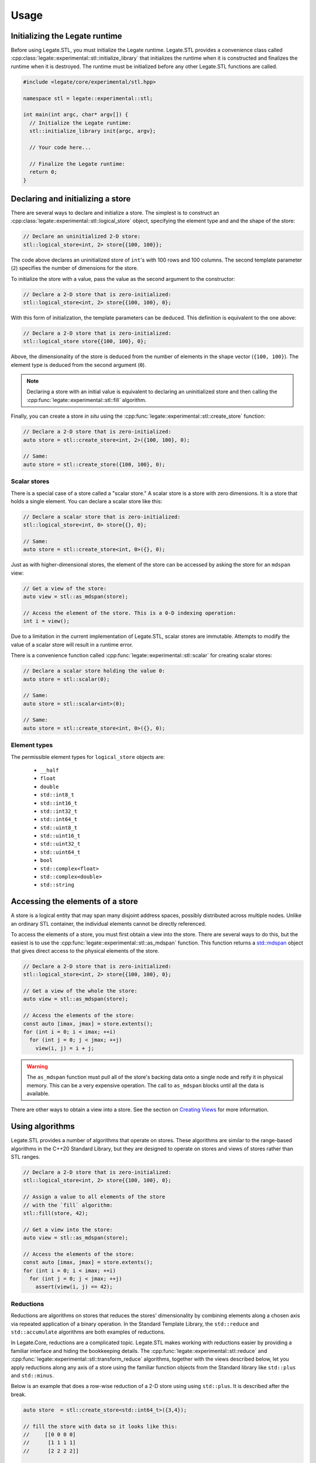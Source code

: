.. SPDX-FileCopyrightText: Copyright (c) 2023 NVIDIA CORPORATION & AFFILIATES. All rights reserved.
   SPDX-License-Identifier: LicenseRef-NvidiaProprietary

   NVIDIA CORPORATION, its affiliates and licensors retain all intellectual
   property and proprietary rights in and to this material, related
   documentation and any modifications thereto. Any use, reproduction,
   disclosure or distribution of this material and related documentation
   without an express license agreement from NVIDIA CORPORATION or
   its affiliates is strictly prohibited.

.. _usage:

Usage
=====

Initializing the Legate runtime
-------------------------------

Before using Legate.STL, you must initialize the Legate runtime. Legate.STL
provides a convenience class called
:cpp:class:`legate::experimental::stl::initialize_library` that initializes the
runtime when it is constructed and finalizes the runtime when it is destroyed.
The runtime must be initialized before any other Legate.STL functions are
called.

.. code-block:: c++

   #include <legate/core/experimental/stl.hpp>

   namespace stl = legate::experimental::stl;

   int main(int argc, char* argv[]) {
     // Initialize the Legate runtime:
     stl::initialize_library init{argc, argv};

     // Your code here...

     // Finalize the Legate runtime:
     return 0;
   }


Declaring and initializing a store
----------------------------------

There are several ways to declare and initialize a store. The simplest is to
construct an :cpp:class:`legate::experimental::stl::logical_store` object, specifying the element type and
and the shape of the store:

.. code-block:: c++

   // Declare an uninitialized 2-D store:
   stl::logical_store<int, 2> store{{100, 100}};

The code above declares an uninitialized store of ``int``'s with 100 rows and 100
columns. The second template parameter (``2``) specifies the number of dimensions
for the store.

To initialize the store with a value, pass the value as the second argument to
the constructor:

.. code-block:: c++

   // Declare a 2-D store that is zero-initialized:
   stl::logical_store<int, 2> store{{100, 100}, 0};

With this form of initialization, the template parameters can be deduced. This
definition is equivalent to the one above:

.. code-block:: c++

   // Declare a 2-D store that is zero-initialized:
   stl::logical_store store{{100, 100}, 0};

Above, the dimensionality of the store is deduced from the number of elements
in the shape vector (``{100, 100}``). The element type is deduced from the
second argument (``0``).

.. note::

   Declaring a store with an initial value is equivalent to declaring an
   uninitialized store and then calling the :cpp:func:`legate::experimental::stl::fill`
   algorithm.

Finally, you can create a store *in situ* using the
:cpp:func:`legate::experimental::stl::create_store` function:

.. code-block:: c++

   // Declare a 2-D store that is zero-initialized:
   auto store = stl::create_store<int, 2>({100, 100}, 0);

   // Same:
   auto store = stl::create_store({100, 100}, 0);

Scalar stores
.............

There is a special case of a store called a "scalar store." A scalar store is a
store with zero dimensions. It is a store that holds a single element. You can
declare a scalar store like this:

.. code-block:: c++

   // Declare a scalar store that is zero-initialized:
   stl::logical_store<int, 0> store{{}, 0};

   // Same:
   auto store = stl::create_store<int, 0>({}, 0);

Just as with higher-dimensional stores, the element of the store can be
accessed by asking the store for an ``mdspan`` view:

.. code-block:: c++

   // Get a view of the store:
   auto view = stl::as_mdspan(store);

   // Access the element of the store. This is a 0-D indexing operation:
   int i = view();

Due to a limitation in the current implementation of Legate.STL, scalar stores
are immutable. Attempts to modify the value of a scalar store will result in a
runtime error.

There is a convenience function called :cpp:func:`legate::experimental::stl::scalar`
for creating scalar stores:

.. code-block:: c++

   // Declare a scalar store holding the value 0:
   auto store = stl::scalar(0);

   // Same:
   auto store = stl::scalar<int>(0);

   // Same:
   auto store = stl::create_store<int, 0>({}, 0);

.. _element-types:

Element types
.............

The permissible element types for ``logical_store`` objects are:

   - ``__half``
   - ``float``
   - ``double``
   - ``std::int8_t``
   - ``std::int16_t``
   - ``std::int32_t``
   - ``std::int64_t``
   - ``std::uint8_t``
   - ``std::uint16_t``
   - ``std::uint32_t``
   - ``std::uint64_t``
   - ``bool``
   - ``std::complex<float>``
   - ``std::complex<double>``
   - ``std::string``


Accessing the elements of a store
---------------------------------

A store is a logical entity that may span many disjoint address spaces, possibly
distributed across multiple nodes. Unlike an ordinary STL container, the
individual elements cannot be directly referenced.

To access the elements of a store, you must first obtain a view into the store.
There are several ways to do this, but the easiest is to use the
:cpp:func:`legate::experimental::stl::as_mdspan` function. This function returns a
`std::mdspan <https://en.cppreference.com/w/cpp/container/mdspan>`_ object that
gives direct access to the physical elements of the store.

.. code-block:: c++

   // Declare a 2-D store that is zero-initialized:
   stl::logical_store<int, 2> store{{100, 100}, 0};

   // Get a view of the whole the store:
   auto view = stl::as_mdspan(store);

   // Access the elements of the store:
   const auto [imax, jmax] = store.extents();
   for (int i = 0; i < imax; ++i)
     for (int j = 0; j < jmax; ++j)
       view(i, j) = i + j;

.. warning::

   The ``as_mdspan`` function must pull all of the store's backing data onto a
   single node and reify it in physical memory. This can be a very expensive
   operation. The call to ``as_mdspan`` blocks until all the data is available.

There are other ways to obtain a view into a store. See the section on `Creating
Views`_ for more information.

Using algorithms
----------------

Legate.STL provides a number of algorithms that operate on stores. These
algorithms are similar to the range-based algorithms in the C++20 Standard
Library, but they are designed to operate on stores and views of stores rather
than STL ranges.

.. code-block:: c++

   // Declare a 2-D store that is zero-initialized:
   stl::logical_store<int, 2> store{{100, 100}, 0};

   // Assign a value to all elements of the store
   // with the `fill` algorithm:
   stl::fill(store, 42);

   // Get a view into the store:
   auto view = stl::as_mdspan(store);

   // Access the elements of the store:
   const auto [imax, jmax] = store.extents();
   for (int i = 0; i < imax; ++i)
     for (int j = 0; j < jmax; ++j)
       assert(view(i, j) == 42);


Reductions
..........

Reductions are algorithms on stores that reduces the stores' dimensionality by
combining elements along a chosen axis via repeated application of a binary
operation. In the Standard Template Library, the ``std::reduce`` and
``std::accumulate`` algorithms are both examples of reductions.

In Legate.Core, reductions are a complicated topic. Legate.STL makes working
with reductions easier by providing a familiar interface and hiding the
bookkeeping details. The :cpp:func:`legate::experimental::stl::reduce` and
:cpp:func:`legate::experimental::stl::transform_reduce` algorithms, together
with the views described below, let you apply reductions along any axis of a
store using the familiar function objects from the Standard library like
``std::plus`` and ``std::minus``.

Below is an example that does a row-wise reduction of a 2-D store using
using ``std::plus``. It is described after the break.

.. code-block:: c++

      auto store  = stl::create_store<std::int64_t>({3,4});

      // fill the store with data so it looks like this:
      //     [[0 0 0 0]
      //      [1 1 1 1]
      //      [2 2 2 2]]

      auto init   = stl::create_store({4}, std::int64_t{0});
      auto result = stl::reduce(stl::rows_of(store), init, stl::elementwise(std::plus<>()));

      // result is a 1D logical store with the following values:
      // [3 3 3 3]

Like ``std::reduce``, the ``legate::experimental::stl::reduce`` algorithm takes
a range of elements, an initial value, and a binary operation. The code above
used the :cpp:func:`legate::experimental::stl::rows_of` view (described below)
to get a range of rows from the store. The result is a range of 1-D ``mdspan``
objects, each representing a row.

Element-wise operations
.......................

The code above wants to fold a store's rows together using ``std::plus``. Here
we have a problem: ``std::plus`` works on elements, but we want it to work on
*rows*, where each row is an ``mdspan``. You can't add two ``mdspan`` objects
together, and even if you could, assigning the result to another ``mdspan`` is
not going to assign the *elements* of the ``mdspan``. This is where the
:cpp:func:`legate::experimental::stl::elementwise` function comes in. It adapts
a function that works on elements to one that works on ``mdspan``'s of elements.

Passing two ``mdspan`` objects to the result of
``stl::elementwise(std::plus<>)`` will return a new, special "element-wise"
``mdspan``. When you access an element of the element-wise ``mdspan``, it will
call ``std::plus`` on the corresponding elements of the two input ``mdspan``'s.
Legate.STL also knows that assigning an "element-wise" ``mdspan`` to a regular
``mdspan`` should assign the elements of the span rather than the span itself.

Custom reduction operations
...........................

Legate.Core does not recognize the STL functional objects like ``std::plus`` as
reductions. Legate.STL transparently replaces these objects with reduction
operations that Legate.Core understands, like :cpp:class:`legate::SumReduction`.
But Legate.STL's reduction operations are not discriminating; you are free to
use Legate.Core's reduction operations directly if you prefer.

.. Commenting this out until make_reduction is passing its tests.
   You can also use the :cpp:func:`legate::experimental::stl::make_reduction`
   function to build a custom reduction operation. See the reference documentation
   for ``make_reduction`` for more information.

For more algorithm information
..............................

The current set of Legate.STL algorithms is small, but it will grow over time.
It currently includes:

* :cpp:func:`legate::experimental::stl::fill`
* :cpp:func:`legate::experimental::stl::for_each`
* :cpp:func:`legate::experimental::stl::for_each_zip`
* :cpp:func:`legate::experimental::stl::reduce`
* :cpp:func:`legate::experimental::stl::transform`
* :cpp:func:`legate::experimental::stl::transform_reduce`

.. _creating-views:

Creating views
--------------

Legate.STL provides sequence algorithms like ``transform`` and ``reduce`` that,
like their counterparts in the C++20 STL, operate on ranges of elements. There
are many ways to view a store as a range of elements. For example, you may want
to operate to operate on a flattened view of a store, or on a slice of a store.
You may want the elements of the range to be rows or columns or some other
subdimension of the store. For each of these cases, Legate.STL provides a
range adaptor that presents the store as a range of elements.

``elements_of``
...............

The ``elements_of`` adaptor presents the store as a flattened range of elements.
Iterating over the range visits each element of the store in row-major order.

.. code-block:: c++

   // Declare a 2-D store that is zero-initialized:
   stl::logical_store<int, 2> store{{2, 2}, 0};

   // Fill the store with data.
   auto view = stl::as_mdspan(store);
   const auto [imax, jmax] = store.extents();
   for (int i = 0; i < imax; ++i)
     for (int j = 0; j < jmax; ++j)
       view(i, j) = i * imax + j;

   // Use 'elements_of' to get a flattened view of the store:
   auto elements = stl::elements_of(store);
   for (auto& e : elements) {
     std::cout << e << ", ";
   }

The code above prints:

.. code-block:: text

   0, 1, 2, 3,


``rows_of``
...........

The ``rows_of`` adaptor presents a two-dimensional store as a range of rows,
where each row is represented as a 1-dimensional ``stl::logical_store`` object.

.. code-block:: c++

   // Declare a 2-D store that is zero-initialized:
   stl::logical_store<int, 2> store{{2, 2}, 0};

   // Fill the store with data.
   auto view = stl::as_mdspan(store);
   const auto [imax, jmax] = store.extents();
   for (int i = 0; i < imax; ++i)
     for (int j = 0; j < jmax; ++j)
       view(i, j) = i * imax + j;

   // Use 'rows_of' to get a view of the store as a range of rows:
   auto rows = stl::rows_of(store);
   for (stl::logical_store<int, 1> row : rows) {
     auto row_view = stl::as_mdspan(row);
     for (auto i = 0; i < row_view.extent(0); ++i) {
       std::cout << row_view(i) << ", ";
     }
     std::cout << std::endl;
   }

The above code prints:

.. code-block:: text

   0, 1,
   2, 3,

``columns_of``
..............

The ``columns_of`` adaptor presents a two-dimensional store as a range of columns,
where each column is represented as a 1-dimensional ``stl::logical_store`` object.

.. code-block:: c++

   // Declare a 2-D store that is zero-initialized:
   stl::logical_store<int, 2> store{{2, 2}, 0};

   // Fill the store with data.
   auto view = stl::as_mdspan(store);
   const auto [imax, jmax] = store.extents();
   for (int i = 0; i < imax; ++i)
     for (int j = 0; j < jmax; ++j)
       view(i, j) = i * imax + j;

   // Use 'columns_of' to get a view of the store as a range of columns:
   auto cols = stl::columns_of(store);
   for (stl::logical_store<int, 1> col : cols) {
     auto col_view = stl::as_mdspan(col);
     for (auto i = 0; i < col_view.extent(0); ++i) {
       std::cout << col_view(i) << ", ";
     }
     std::cout << std::endl;
   }

The above code prints:

.. code-block:: text

   0, 2,
   1, 3,

``projections_of``
..................

The ``projections_of`` adaptor is a generalization of ``rows_of`` and ``columns_of``.
It presents a store as a range of slices along several specified dimensions. As
such, it can be used with stores of any dimensionality.

``rows_of(store))`` is equivalent to ``projections_of<0>(store)``.

``columns_of(store))`` is equivalent to ``projections_of<1>(store)``.

.. code-block:: c++

   // Declare a 3-D store that is zero-initialized:
   stl::logical_store<int, 3> store{{2, 2, 2}, 0};

   // Fill the store with data.
   auto view = stl::as_mdspan(store);
   const auto [imax, jmax, kmax] = store.extents();
   for (int i = 0; i < imax; ++i)
     for (int j = 0; j < jmax; ++j)
       for (int k = 0; k < kmax; ++k)
         view(i, j, k) = i * imax * jmax + j * jmax + k;

   // Use 'projections_of' to get a view of the store as a range of slices along
   // the first and second dimension:
   auto slices = stl::projections_of<0,1>(store);
   for (stl::logical_store<int, 1> slice : slices) {
     auto slice_view = stl::as_mdspan(slice);
     for (auto i = 0; i < slice_view.extent(0); ++i) {
       std::cout << slice_view(i) << ", ";
     }
     std::cout << std::endl;
   }


The code above prints:

.. code-block:: text

   0, 1,
   4, 5,
   2, 3,
   6, 7,

